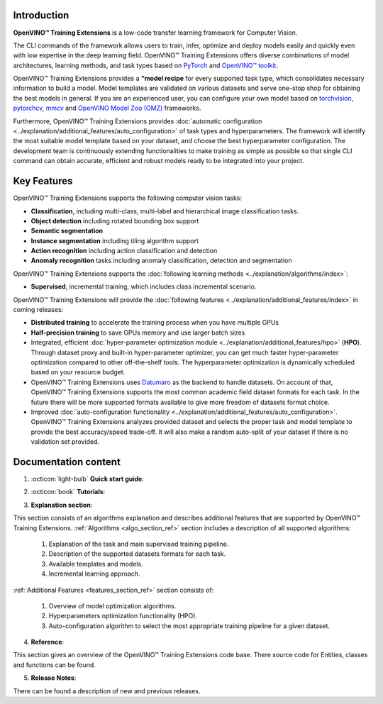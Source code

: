 .. raw:: html

    <div style="margin-bottom:30px;">
    <img src="../../_static/logos/otx-logo-black.png" alt="Logo" width="900" style="display:block;margin:auto;">
    </div>

************
Introduction
************

**OpenVINO™ Training Extensions** is a low-code transfer learning framework for Computer Vision.

The CLI commands of the framework allows users to train, infer, optimize and deploy models easily and quickly even with low expertise in the deep learning field. OpenVINO™ Training Extensions offers diverse combinations of model architectures, learning methods, and task types based on `PyTorch <https://pytorch.org/>`_ and `OpenVINO™ toolkit <https://www.intel.com/content/www/us/en/developer/tools/openvino-toolkit/overview.html>`_.

OpenVINO™ Training Extensions provides a **“model recipe** for every supported task type, which consolidates necessary information to build a model. Model templates are validated on various datasets and serve one-stop shop for obtaining the best models in general. If you are an experienced user, you can configure your own model based on `torchvision <https://pytorch.org/vision/stable/index.html>`_, `pytorchcv <https://github.com/osmr/imgclsmob>`_, `mmcv <https://github.com/open-mmlab/mmcv>`_ and `OpenVINO Model Zoo (OMZ) <https://github.com/openvinotoolkit/open_model_zoo>`_ frameworks.

Furthermore, OpenVINO™ Training Extensions provides :doc:`automatic configuration <../explanation/additional_features/auto_configuration>` of task types and hyperparameters. The framework will identify the most suitable model template based on your dataset, and choose the best hyperparameter configuration. The development team is continuously extending functionalities to make training as simple as possible so that single CLI command can obtain accurate, efficient and robust models ready to be integrated into your project.

************
Key Features
************

OpenVINO™ Training Extensions supports the following computer vision tasks:

- **Classification**, including multi-class, multi-label and hierarchical image classification tasks.
- **Object detection** including rotated bounding box support
- **Semantic segmentation**
- **Instance segmentation** including tiling algorithm support
- **Action recognition** including action classification and detection
- **Anomaly recognition** tasks including anomaly classification, detection and segmentation

OpenVINO™ Training Extensions supports the :doc:`following learning methods <../explanation/algorithms/index>`:

- **Supervised**, incremental training, which includes class incremental scenario.

OpenVINO™ Training Extensions will provide the :doc:`following features <../explanation/additional_features/index>` in coming releases:

- **Distributed training** to accelerate the training process when you have multiple GPUs
- **Half-precision training** to save GPUs memory and use larger batch sizes
- Integrated, efficient :doc:`hyper-parameter optimization module <../explanation/additional_features/hpo>` (**HPO**). Through dataset proxy and built-in hyper-parameter optimizer, you can get much faster hyper-parameter optimization compared to other off-the-shelf tools. The hyperparameter optimization is dynamically scheduled based on your resource budget.
- OpenVINO™ Training Extensions uses `Datumaro <https://openvinotoolkit.github.io/datumaro/stable/index.html>`_ as the backend to handle datasets. On account of that, OpenVINO™ Training Extensions supports the most common academic field dataset formats for each task. In the future there will be more supported formats available to give more freedom of datasets format choice.
- Improved :doc:`auto-configuration functionality <../explanation/additional_features/auto_configuration>`. OpenVINO™ Training Extensions analyzes provided dataset and selects the proper task and model template to provide the best accuracy/speed trade-off. It will also make a random auto-split of your dataset if there is no validation set provided.

*********************
Documentation content
*********************

1. :octicon:`light-bulb` **Quick start guide**:

.. grid::
    :gutter: 1

    .. grid-item-card:: :octicon:`package` Installation Guide
        :link: installation
        :link-type: doc
        :text-align: center

        Learn more about how to install OpenVINO™ Training Extensions

    .. grid-item-card:: :octicon:`code-square` API Quick-Guide
        :link: api_tutorial
        :link-type: doc
        :text-align: center

        Learn more about how to use OpenVINO™ Training Extensions Python API.

    .. grid-item-card:: :octicon:`terminal` CLI Guide
        :link: cli_commands
        :link-type: doc
        :text-align: center

        Learn more about how to use OpenVINO™ Training Extensions CLI commands

2. :octicon:`book` **Tutorials**:

.. grid:: 1 2 2 3
    :margin: 1 1 0 0
    :gutter: 1

    .. grid-item-card:: Classification
        :link: ../tutorials/base/how_to_train/classification
        :link-type: doc
        :text-align: center

        Learn how to train a classification model

    .. grid-item-card:: Detection
        :link: ../tutorials/base/how_to_train/detection
        :link-type: doc
        :text-align: center

        Learn how to train a detection model.

    .. grid-item-card:: Instance Segmentation
        :link: ../tutorials/base/how_to_train/instance_segmentation
        :link-type: doc
        :text-align: center

        Learn how to train an instance segmentation model

    .. grid-item-card:: Semantic Segmentation
        :link: ../tutorials/base/how_to_train/semantic_segmentation
        :link-type: doc
        :text-align: center

        Learn how to train a semantic segmentation model

    .. grid-item-card:: Anomaly Task
        :link: ../tutorials/base/how_to_train/anomaly_detection
        :link-type: doc
        :text-align: center

        Learn how to train an anomaly detection model

    .. grid-item-card:: Action Classification
        :link: ../tutorials/base/how_to_train/action_classification
        :link-type: doc
        :text-align: center

        Learn how to train an action classification model

    .. grid-item-card:: Action Detection
        :link: ../tutorials/base/how_to_train/action_detection
        :link-type: doc
        :text-align: center

        Learn how to train an action detection model

    .. grid-item-card:: Visual Prompting
        :link: ../tutorials/base/how_to_train/visual_prompting
        :link-type: doc
        :text-align: center

        Learn how to train a visual prompting model

    .. grid-item-card:: Advanced
        :link: ../tutorials/advanced/index
        :link-type: doc
        :text-align: center

        Learn how to use advanced features of OpenVINO™ Training Extensions

3. **Explanation section**:

This section consists of an algorithms explanation and describes additional features that are supported by OpenVINO™ Training Extensions.
:ref:`Algorithms <algo_section_ref>` section includes a description of all supported algorithms:

   1. Explanation of the task and main supervised training pipeline.
   2. Description of the supported datasets formats for each task.
   3. Available templates and models.
   4. Incremental learning approach.

:ref:`Additional Features <features_section_ref>` section consists of:

   1. Overview of model optimization algorithms.
   2. Hyperparameters optimization functionality (HPO).
   3. Auto-configuration algorithm to select the most appropriate training pipeline for a given dataset.

4. **Reference**:

This section gives an overview of the OpenVINO™ Training Extensions code base. There source code for Entities, classes and functions can be found.

5. **Release Notes**:

There can be found a description of new and previous releases.

